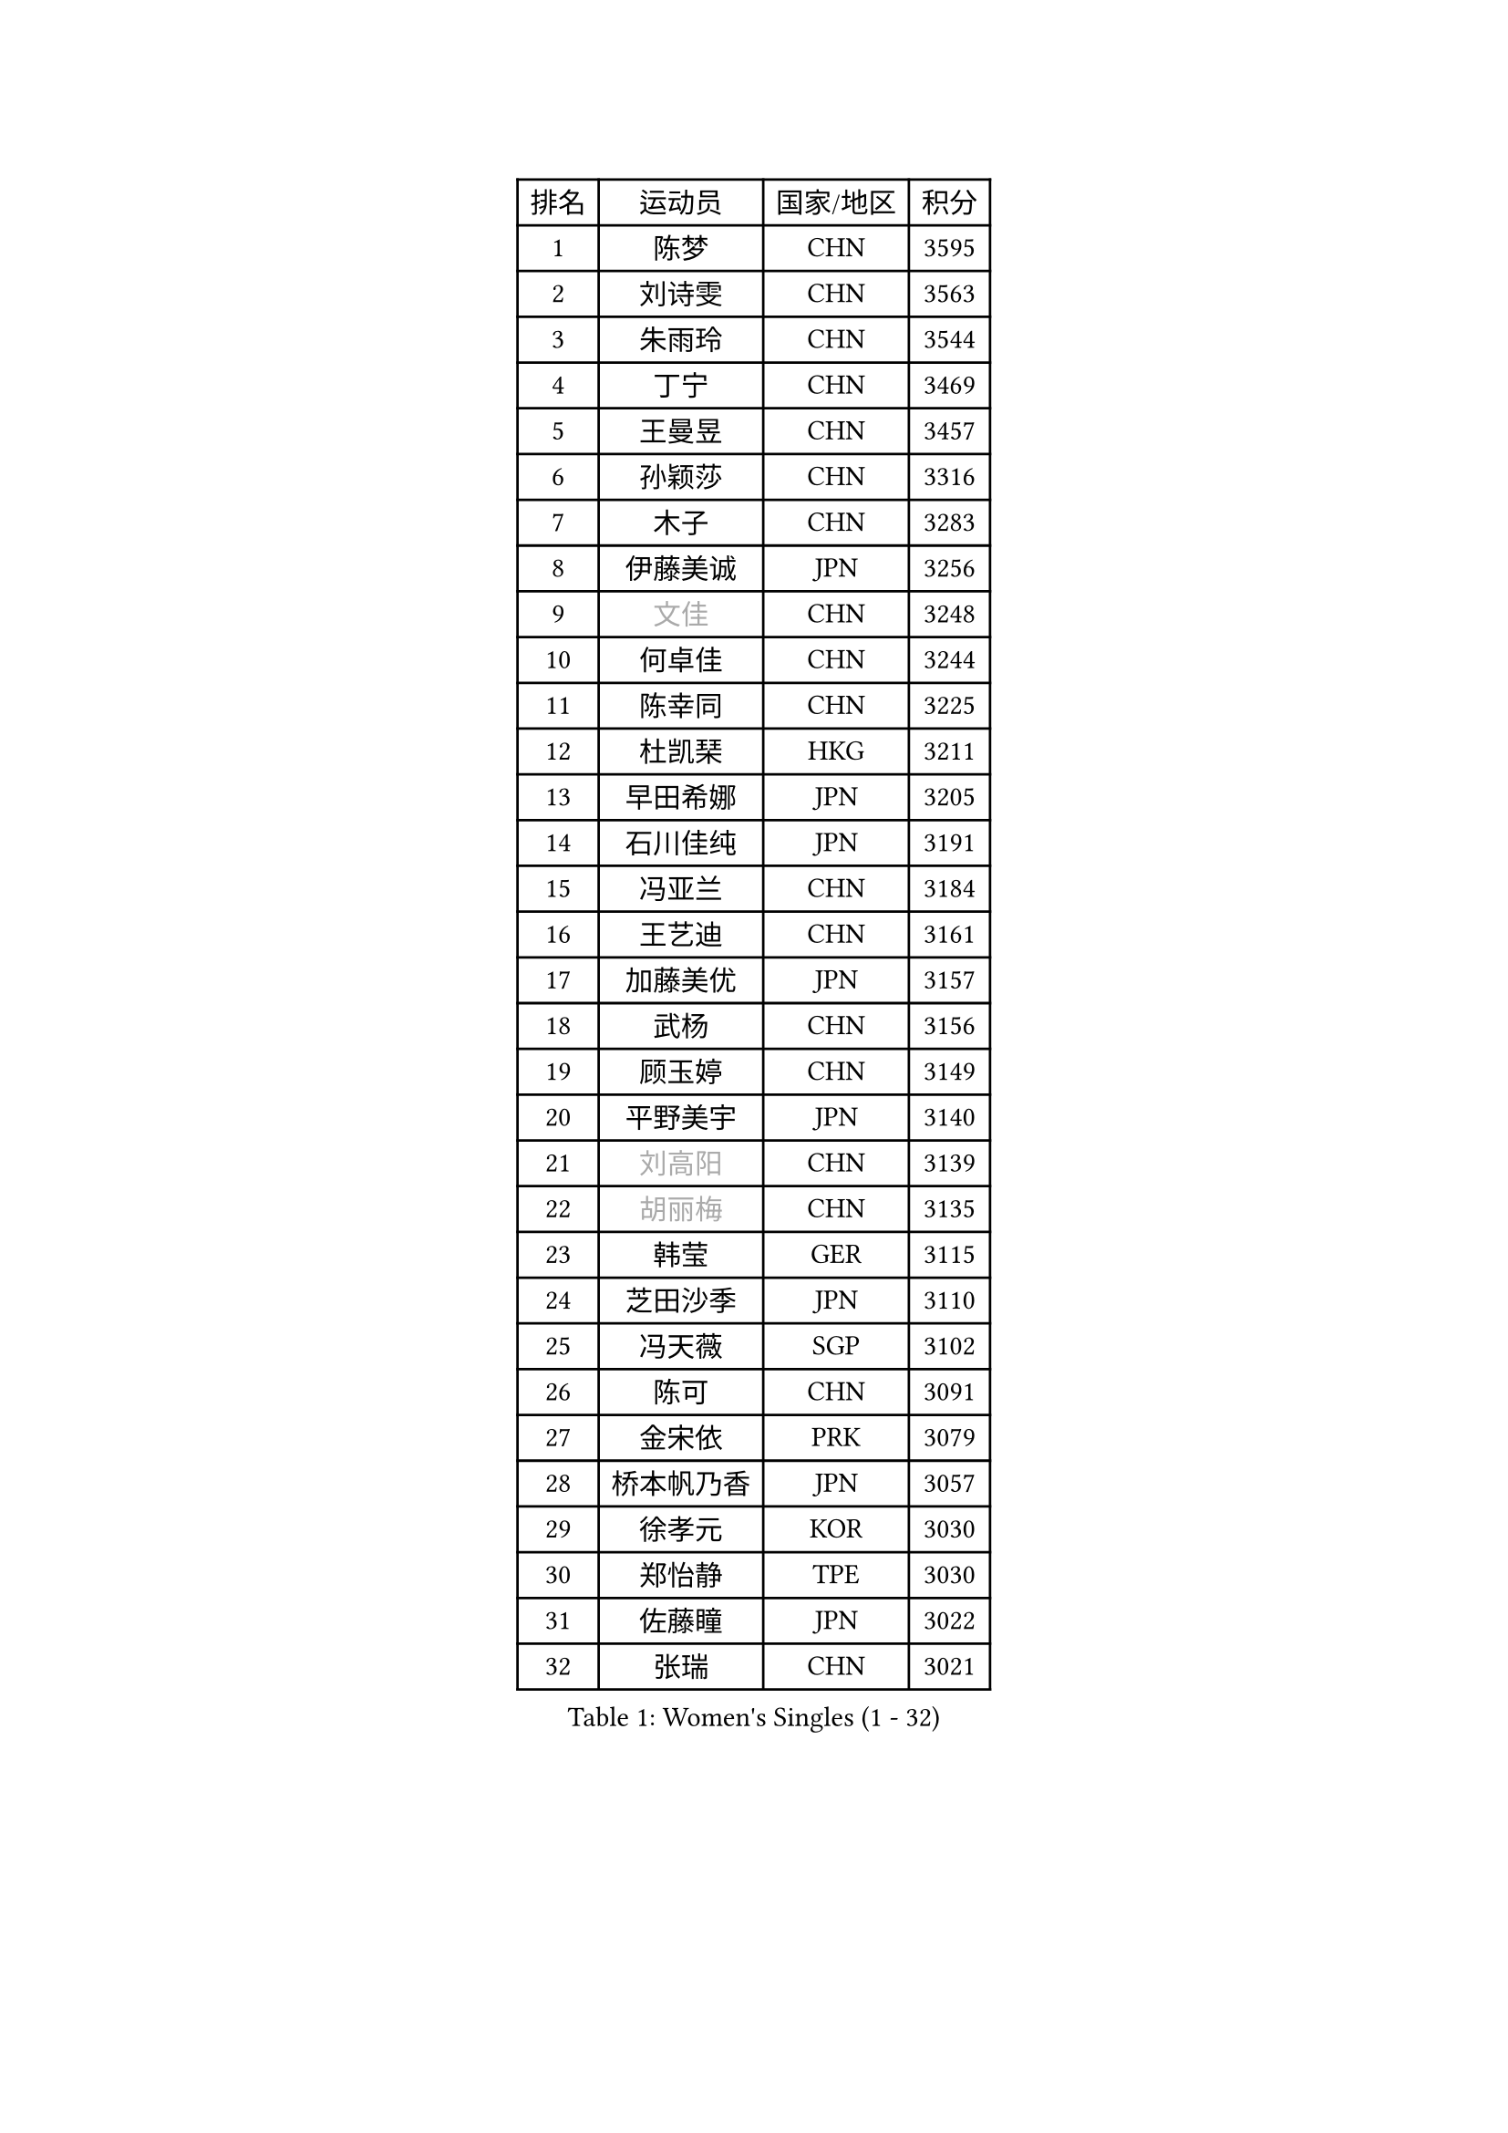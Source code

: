 
#set text(font: ("Courier New", "NSimSun"))
#figure(
  caption: "Women's Singles (1 - 32)",
    table(
      columns: 4,
      [排名], [运动员], [国家/地区], [积分],
      [1], [陈梦], [CHN], [3595],
      [2], [刘诗雯], [CHN], [3563],
      [3], [朱雨玲], [CHN], [3544],
      [4], [丁宁], [CHN], [3469],
      [5], [王曼昱], [CHN], [3457],
      [6], [孙颖莎], [CHN], [3316],
      [7], [木子], [CHN], [3283],
      [8], [伊藤美诚], [JPN], [3256],
      [9], [#text(gray, "文佳")], [CHN], [3248],
      [10], [何卓佳], [CHN], [3244],
      [11], [陈幸同], [CHN], [3225],
      [12], [杜凯琹], [HKG], [3211],
      [13], [早田希娜], [JPN], [3205],
      [14], [石川佳纯], [JPN], [3191],
      [15], [冯亚兰], [CHN], [3184],
      [16], [王艺迪], [CHN], [3161],
      [17], [加藤美优], [JPN], [3157],
      [18], [武杨], [CHN], [3156],
      [19], [顾玉婷], [CHN], [3149],
      [20], [平野美宇], [JPN], [3140],
      [21], [#text(gray, "刘高阳")], [CHN], [3139],
      [22], [#text(gray, "胡丽梅")], [CHN], [3135],
      [23], [韩莹], [GER], [3115],
      [24], [芝田沙季], [JPN], [3110],
      [25], [冯天薇], [SGP], [3102],
      [26], [陈可], [CHN], [3091],
      [27], [金宋依], [PRK], [3079],
      [28], [桥本帆乃香], [JPN], [3057],
      [29], [徐孝元], [KOR], [3030],
      [30], [郑怡静], [TPE], [3030],
      [31], [佐藤瞳], [JPN], [3022],
      [32], [张瑞], [CHN], [3021],
    )
  )#pagebreak()

#set text(font: ("Courier New", "NSimSun"))
#figure(
  caption: "Women's Singles (33 - 64)",
    table(
      columns: 4,
      [排名], [运动员], [国家/地区], [积分],
      [33], [安藤南], [JPN], [3016],
      [34], [GU Ruochen], [CHN], [3010],
      [35], [孙铭阳], [CHN], [3009],
      [36], [张蔷], [CHN], [3006],
      [37], [CHA Hyo Sim], [PRK], [3005],
      [38], [李倩], [POL], [3005],
      [39], [于梦雨], [SGP], [3000],
      [40], [傅玉], [POR], [2992],
      [41], [车晓曦], [CHN], [2992],
      [42], [佩特丽莎 索尔佳], [GER], [2986],
      [43], [伯纳黛特 斯佐科斯], [ROU], [2972],
      [44], [LIU Xi], [CHN], [2970],
      [45], [杨晓欣], [MON], [2968],
      [46], [侯美玲], [TUR], [2947],
      [47], [田志希], [KOR], [2937],
      [48], [KIM Nam Hae], [PRK], [2937],
      [49], [陈思羽], [TPE], [2935],
      [50], [李皓晴], [HKG], [2925],
      [51], [李佳燚], [CHN], [2922],
      [52], [梁夏银], [KOR], [2922],
      [53], [PESOTSKA Margaryta], [UKR], [2919],
      [54], [索菲亚 波尔卡诺娃], [AUT], [2919],
      [55], [阿德里安娜 迪亚兹], [PUR], [2918],
      [56], [长崎美柚], [JPN], [2918],
      [57], [伊丽莎白 萨玛拉], [ROU], [2914],
      [58], [SOO Wai Yam Minnie], [HKG], [2904],
      [59], [单晓娜], [GER], [2898],
      [60], [CHENG Hsien-Tzu], [TPE], [2896],
      [61], [张默], [CAN], [2883],
      [62], [范思琦], [CHN], [2881],
      [63], [李佼], [NED], [2872],
      [64], [李洁], [NED], [2872],
    )
  )#pagebreak()

#set text(font: ("Courier New", "NSimSun"))
#figure(
  caption: "Women's Singles (65 - 96)",
    table(
      columns: 4,
      [排名], [运动员], [国家/地区], [积分],
      [65], [森樱], [JPN], [2868],
      [66], [崔孝珠], [KOR], [2866],
      [67], [浜本由惟], [JPN], [2865],
      [68], [李芬], [SWE], [2857],
      [69], [EERLAND Britt], [NED], [2857],
      [70], [SAWETTABUT Suthasini], [THA], [2850],
      [71], [刘斐], [CHN], [2845],
      [72], [SHIOMI Maki], [JPN], [2837],
      [73], [MATELOVA Hana], [CZE], [2834],
      [74], [#text(gray, "LI Jiayuan")], [CHN], [2830],
      [75], [EKHOLM Matilda], [SWE], [2830],
      [76], [木原美悠], [JPN], [2829],
      [77], [刘佳], [AUT], [2822],
      [78], [MORIZONO Mizuki], [JPN], [2820],
      [79], [HUANG Yingqi], [CHN], [2811],
      [80], [KIM Hayeong], [KOR], [2804],
      [81], [LIU Xin], [CHN], [2803],
      [82], [#text(gray, "MATSUZAWA Marina")], [JPN], [2802],
      [83], [李时温], [KOR], [2801],
      [84], [LEE Eunhye], [KOR], [2800],
      [85], [YOO Eunchong], [KOR], [2799],
      [86], [MAEDA Miyu], [JPN], [2791],
      [87], [妮娜 米特兰姆], [GER], [2787],
      [88], [LANG Kristin], [GER], [2786],
      [89], [KIM Youjin], [KOR], [2784],
      [90], [LIU Hsing-Yin], [TPE], [2784],
      [91], [GRZYBOWSKA-FRANC Katarzyna], [POL], [2782],
      [92], [LIN Ye], [SGP], [2778],
      [93], [SOMA Yumeno], [JPN], [2769],
      [94], [ODO Satsuki], [JPN], [2763],
      [95], [森田美咲], [JPN], [2761],
      [96], [YOON Hyobin], [KOR], [2759],
    )
  )#pagebreak()

#set text(font: ("Courier New", "NSimSun"))
#figure(
  caption: "Women's Singles (97 - 128)",
    table(
      columns: 4,
      [排名], [运动员], [国家/地区], [积分],
      [97], [申裕斌], [KOR], [2758],
      [98], [SOLJA Amelie], [AUT], [2757],
      [99], [BALAZOVA Barbora], [SVK], [2747],
      [100], [MADARASZ Dora], [HUN], [2746],
      [101], [HAPONOVA Hanna], [UKR], [2731],
      [102], [曾尖], [SGP], [2731],
      [103], [倪夏莲], [LUX], [2731],
      [104], [WINTER Sabine], [GER], [2729],
      [105], [WU Yue], [USA], [2729],
      [106], [DIACONU Adina], [ROU], [2728],
      [107], [POTA Georgina], [HUN], [2727],
      [108], [邵杰妮], [POR], [2727],
      [109], [HUANG Yi-Hua], [TPE], [2724],
      [110], [LI Yu-Jhun], [TPE], [2723],
      [111], [张安], [USA], [2721],
      [112], [玛妮卡 巴特拉], [IND], [2717],
      [113], [郭雨涵], [CHN], [2716],
      [114], [HUANG Yu-Wen], [TPE], [2713],
      [115], [MIKHAILOVA Polina], [RUS], [2711],
      [116], [NG Wing Nam], [HKG], [2706],
      [117], [#text(gray, "SO Eka")], [JPN], [2703],
      [118], [NOSKOVA Yana], [RUS], [2698],
      [119], [#text(gray, "KATO Kyoka")], [JPN], [2697],
      [120], [SASAO Asuka], [JPN], [2696],
      [121], [SURJAN Sabina], [SRB], [2694],
      [122], [DOLGIKH Maria], [RUS], [2692],
      [123], [#text(gray, "CHOE Hyon Hwa")], [PRK], [2691],
      [124], [#text(gray, "KIM Danbi")], [KOR], [2689],
      [125], [PERGEL Szandra], [HUN], [2688],
      [126], [KIM Jiho], [KOR], [2687],
      [127], [MUKHERJEE Ayhika], [IND], [2685],
      [128], [MONTEIRO DODEAN Daniela], [ROU], [2685],
    )
  )